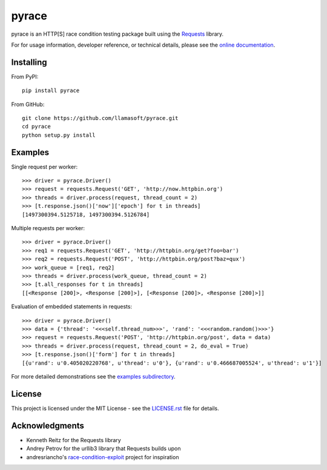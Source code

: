 pyrace
========

.. image:: https://readthedocs.org/projects/pyrace/badge/?version=latest
    :target: http://pyrace.readthedocs.io/en/latest/?badge=latest
    :alt: Documentation Status

pyrace is an HTTP[S] race condition testing package built using the `Requests`_ library.

For for usage information, developer reference, or technical details, please see the `online documentation`_.

.. _Requests: http://docs.python-requests.org/en/master/
.. _online documentation: https://pyrace.readthedocs.io/


Installing
------------

From PyPI::

    pip install pyrace

From GitHub::

    git clone https://github.com/llamasoft/pyrace.git
    cd pyrace
    python setup.py install


Examples
----------
Single request per worker::

    >>> driver = pyrace.Driver()
    >>> request = requests.Request('GET', 'http://now.httpbin.org')
    >>> threads = driver.process(request, thread_count = 2)
    >>> [t.response.json()['now']['epoch'] for t in threads]
    [1497300394.5125718, 1497300394.5126784]

Multiple requests per worker::

    >>> driver = pyrace.Driver()
    >>> req1 = requests.Request('GET', 'http://httpbin.org/get?foo=bar')
    >>> req2 = requests.Request('POST', 'http://httpbin.org/post?baz=qux')
    >>> work_queue = [req1, req2]
    >>> threads = driver.process(work_queue, thread_count = 2)
    >>> [t.all_responses for t in threads]
    [[<Response [200]>, <Response [200]>], [<Response [200]>, <Response [200]>]]

Evaluation of embedded statements in requests::

    >>> driver = pyrace.Driver()
    >>> data = {'thread': '<<<self.thread_num>>>', 'rand': '<<<random.random()>>>'}
    >>> request = requests.Request('POST', 'http://httpbin.org/post', data = data)
    >>> threads = driver.process(request, thread_count = 2, do_eval = True)
    >>> [t.response.json()['form'] for t in threads]
    [{u'rand': u'0.405020220768', u'thread': u'0'}, {u'rand': u'0.466687005524', u'thread': u'1'}]

For more detailed demonstrations see the `examples subdirectory <examples/>`_.


License
---------
This project is licensed under the MIT License - see the `LICENSE.rst <LICENSE.rst>`_ file for details.


Acknowledgments
-----------------

* Kenneth Reitz for the Requests library
* Andrey Petrov for the urllib3 library that Requests builds upon
* andresriancho's `race-condition-exploit`_ project for inspiration

.. _race-condition-exploit: https://github.com/andresriancho/race-condition-exploit
